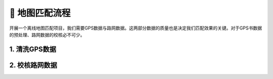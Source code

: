 🚀 地图匹配流程
===================================


开展一个离线地图匹配项目，我们需要GPS数据与路网数据。这两部分数据的质量也是决定我们匹配效果的关键。对于GPS书数据的预处理、路网数据的校核必不可少。


1. 清洗GPS数据
--------------------



2. 校核路网数据
--------------------